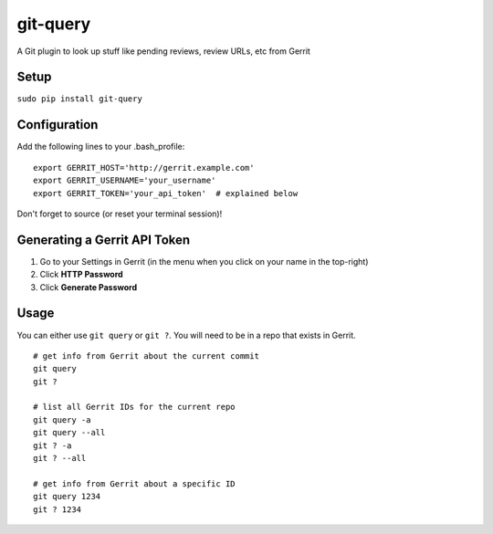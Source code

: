 git-query
=========

A Git plugin to look up stuff like pending reviews, review URLs, etc
from Gerrit

Setup
~~~~~

``sudo pip install git-query``

Configuration
~~~~~~~~~~~~~

Add the following lines to your .bash\_profile:

::

    export GERRIT_HOST='http://gerrit.example.com'
    export GERRIT_USERNAME='your_username'
    export GERRIT_TOKEN='your_api_token'  # explained below

Don't forget to source (or reset your terminal session)!

Generating a Gerrit API Token
~~~~~~~~~~~~~~~~~~~~~~~~~~~~~

1. Go to your Settings in Gerrit (in the menu when you click on your
   name in the top-right)
2. Click **HTTP Password**
3. Click **Generate Password**

Usage
~~~~~

You can either use ``git query`` or ``git ?``. You will need to be in a
repo that exists in Gerrit.

::

    # get info from Gerrit about the current commit
    git query
    git ?

    # list all Gerrit IDs for the current repo
    git query -a
    git query --all
    git ? -a
    git ? --all

    # get info from Gerrit about a specific ID
    git query 1234
    git ? 1234
